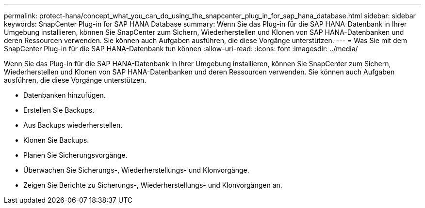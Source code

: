 ---
permalink: protect-hana/concept_what_you_can_do_using_the_snapcenter_plug_in_for_sap_hana_database.html 
sidebar: sidebar 
keywords: SnapCenter Plug-in for SAP HANA Database 
summary: Wenn Sie das Plug-in für die SAP HANA-Datenbank in Ihrer Umgebung installieren, können Sie SnapCenter zum Sichern, Wiederherstellen und Klonen von SAP HANA-Datenbanken und deren Ressourcen verwenden.  Sie können auch Aufgaben ausführen, die diese Vorgänge unterstützen. 
---
= Was Sie mit dem SnapCenter Plug-in für die SAP HANA-Datenbank tun können
:allow-uri-read: 
:icons: font
:imagesdir: ../media/


[role="lead"]
Wenn Sie das Plug-in für die SAP HANA-Datenbank in Ihrer Umgebung installieren, können Sie SnapCenter zum Sichern, Wiederherstellen und Klonen von SAP HANA-Datenbanken und deren Ressourcen verwenden.  Sie können auch Aufgaben ausführen, die diese Vorgänge unterstützen.

* Datenbanken hinzufügen.
* Erstellen Sie Backups.
* Aus Backups wiederherstellen.
* Klonen Sie Backups.
* Planen Sie Sicherungsvorgänge.
* Überwachen Sie Sicherungs-, Wiederherstellungs- und Klonvorgänge.
* Zeigen Sie Berichte zu Sicherungs-, Wiederherstellungs- und Klonvorgängen an.

